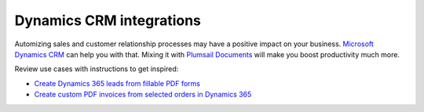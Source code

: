 .. title:: Integrate Microsoft Dynamics 365 with Plumsail Documents to ensure complete automation of processes

.. meta::
   :description: Automatically create Dynamics 365 leads from PDF forms, generate custom logoed invoices, and much more by integrating Dynamics CRM with Plumsail Documents.


Dynamics CRM integrations
=========================

Automizing sales and customer relationship processes may have a  positive impact on your business. `Microsoft Dynamics CRM <https://dynamics.microsoft.com/en-us/>`_ can help you with that. Mixing it with `Plumsail Documents <https://plumsail.com/documents/>`_ will make you boost productivity much more. 

Review use cases with instructions to get inspired: 

- `Create Dynamics 365 leads from fillable PDF forms <../flow/how-tos/documents/create-d365-leads-from-pdf-form.html>`_
- `Create custom PDF invoices from selected orders in Dynamics 365 <../flow/how-tos/documents/create-custom-pdf-invoice-from-d365.html>`_